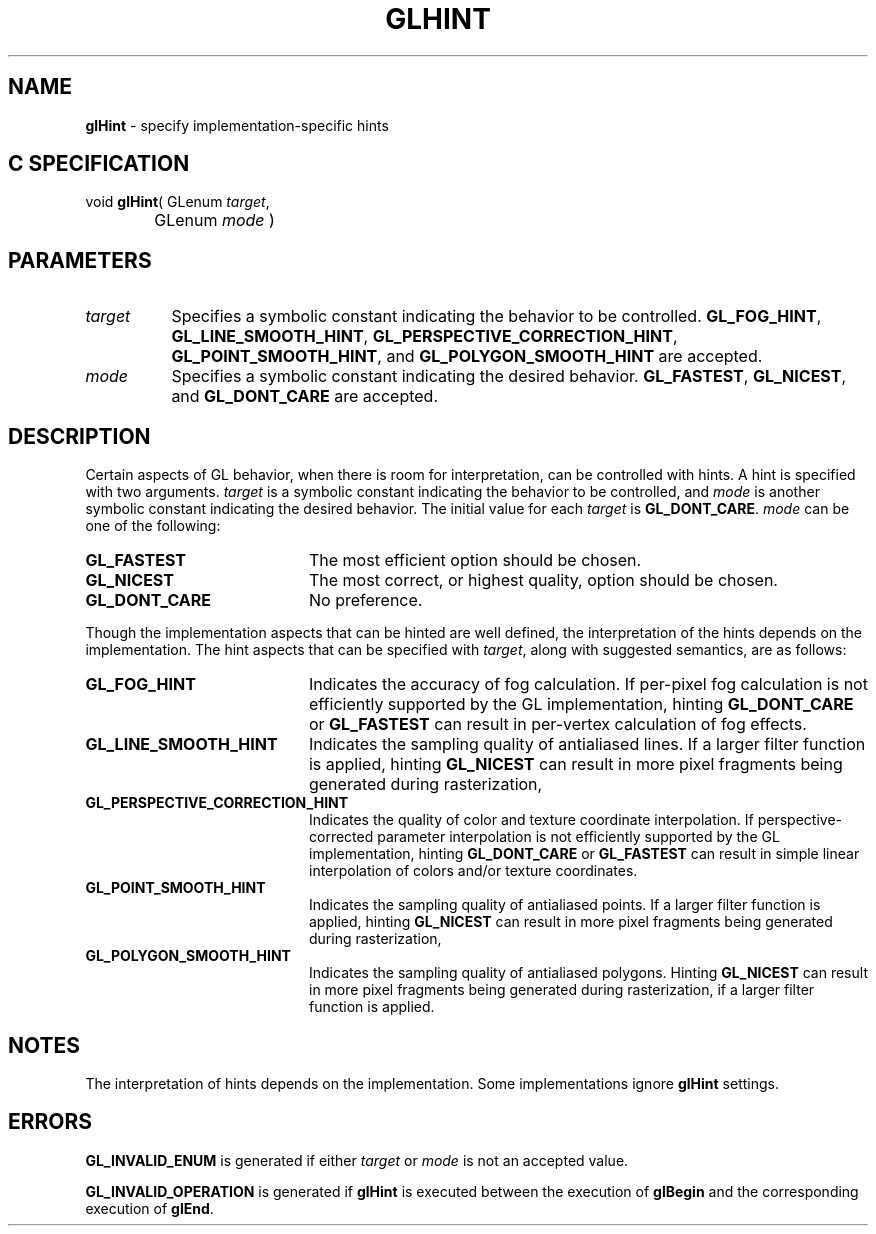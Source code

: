 '\" e  
'\"macro stdmacro
.ds Vn Version 1.2
.ds Dt 24 September 1999
.ds Re Release 1.2.1
.ds Dp May 22 14:45
.ds Dm 2 May 22 14:
.ds Xs 08452     5
.TH GLHINT 3G
.SH NAME
.B "glHint
\- specify implementation-specific hints

.SH C SPECIFICATION
void \f3glHint\fP(
GLenum \fItarget\fP,
.nf
.ta \w'\f3void \fPglHint( 'u
	GLenum \fImode\fP )
.fi

.SH PARAMETERS
.TP \w'\f2target\fP\ \ 'u 
\f2target\fP
Specifies a symbolic constant indicating the behavior to be controlled.
\%\f3GL_FOG_HINT\fP,	
\%\f3GL_LINE_SMOOTH_HINT\fP,
\%\f3GL_PERSPECTIVE_CORRECTION_HINT\fP,
\%\f3GL_POINT_SMOOTH_HINT\fP, and
\%\f3GL_POLYGON_SMOOTH_HINT\fP are accepted. 
.TP
\f2mode\fP
Specifies a symbolic constant indicating the desired behavior.
\%\f3GL_FASTEST\fP, 
\%\f3GL_NICEST\fP, and 
\%\f3GL_DONT_CARE\fP are accepted. 
.SH DESCRIPTION
Certain aspects of GL behavior,
when there is room for interpretation,
can be controlled with hints.
A hint is specified with two arguments.
\f2target\fP is a symbolic 
constant indicating the behavior to be controlled,
and \f2mode\fP is another symbolic constant indicating the desired
behavior. The initial value for each \f2target\fP is \%\f3GL_DONT_CARE\fP. 
\f2mode\fP can be one of the following:
.TP 20
\%\f3GL_FASTEST\fP
The most efficient option should be chosen.
.TP
\%\f3GL_NICEST\fP
The most correct,
or highest quality,
option should be chosen.
.TP 
\%\f3GL_DONT_CARE\fP
No preference.
.P
Though the implementation aspects that can be hinted are well defined,
the interpretation of the hints depends on the implementation.
The hint aspects that can be specified with \f2target\fP,
along with suggested semantics,
are as follows:
.TP 20
\%\f3GL_FOG_HINT\fP
Indicates the accuracy of fog calculation.
If per-pixel fog calculation is not efficiently supported
by the GL implementation,
hinting \%\f3GL_DONT_CARE\fP or \%\f3GL_FASTEST\fP can result in per-vertex
calculation of fog effects.
.TP
\%\f3GL_LINE_SMOOTH_HINT\fP
Indicates the sampling quality of antialiased lines.
If a larger filter function is applied, hinting \%\f3GL_NICEST\fP can
result in more pixel fragments being generated during rasterization,
.TP
\%\f3GL_PERSPECTIVE_CORRECTION_HINT\fP
Indicates the quality of color and texture coordinate interpolation.
If perspective-corrected parameter interpolation is not efficiently supported
by the GL implementation,
hinting \%\f3GL_DONT_CARE\fP or \%\f3GL_FASTEST\fP can result in simple linear
interpolation of colors and/or texture coordinates.
.TP
\%\f3GL_POINT_SMOOTH_HINT\fP
Indicates the sampling quality of antialiased points.
If a larger filter function is applied, hinting \%\f3GL_NICEST\fP can
result in more pixel fragments being generated during rasterization, 
.TP
\%\f3GL_POLYGON_SMOOTH_HINT\fP
Indicates the sampling quality of antialiased polygons.
Hinting \%\f3GL_NICEST\fP can result in more pixel fragments being generated
during rasterization,
if a larger filter function is applied.
.SH NOTES
The interpretation of hints depends on the implementation.
Some implementations ignore \%\f3glHint\fP settings.
.SH ERRORS
\%\f3GL_INVALID_ENUM\fP is generated if either \f2target\fP or \f2mode\fP is not
an accepted value.
.P
\%\f3GL_INVALID_OPERATION\fP is generated if \%\f3glHint\fP
is executed between the execution of \%\f3glBegin\fP
and the corresponding execution of \%\f3glEnd\fP.
